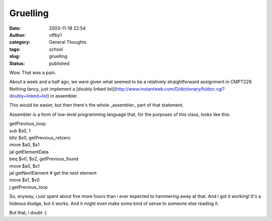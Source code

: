 Gruelling
#########
:date: 2003-11-18 22:54
:author: offby1
:category: General Thoughts
:tags: school
:slug: gruelling
:status: published

Wow. That was a pain.

About a week and a half ago, we were given what seemed to be a
relatively straightforward assignment in CMPT229. Nothing fancy, just
implement a [doubly linked
list](http://www.instantweb.com/D/dictionary/foldoc.cgi?doubly+linked+list)
in assembler.

This would be easier, but then there's the whole \_assembler\_ part of
that statement.

Assembler is a form of low-level programming language that, for the
purposes of this class, looks like this:

.. raw:: html

   <p>

| getPrevious\_loop:
| sub $s0, 1
| bltz $s0, getPrevious\_retzero
| move $a0, $s1
| jal getElementData
| beq $v0, $s2, getPrevious\_found
| move $a0, $s1
| jal getNextElement # get the next element
| move $s1, $v0
| j getPrevious\_loop

.. raw:: html

   </pre>

So, anyway, i just spent about five more hours than i ever expected to
hammering away at that. And i got it working! It's a hideous kludge, but
it works. And it might even make some kind of sense to someone else
reading it.

But that, i doubt :)
